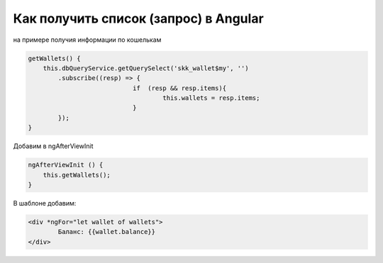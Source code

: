 Как получить список (запрос) в Angular 
==================================================================================================
на примере получия информации по кошелькам

.. code-block:: javascript

    getWallets() {
        this.dbQueryService.getQuerySelect('skk_wallet$my', '')
            .subscribe((resp) => {       
				if  (resp && resp.items){
					this.wallets = resp.items;
				}
            });
    }
	

.. end

Добавим в ngAfterViewInit

	
.. code-block:: javascript

    ngAfterViewInit () {        
        this.getWallets();
    }	

В шаблоне добавим:

.. code-block:: text

	<div *ngFor="let wallet of wallets">
		Баланс: {{wallet.balance}}
	</div>

.. end